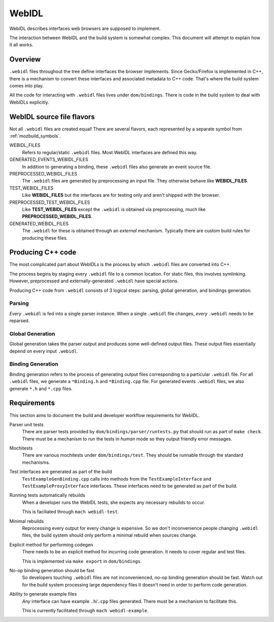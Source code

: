 .. _webidl:

======
WebIDL
======

WebIDL describes interfaces web browsers are supposed to implement.

The interaction between WebIDL and the build system is somewhat complex.
This document will attempt to explain how it all works.

Overview
========

``.webidl`` files throughout the tree define interfaces the browser
implements. Since Gecko/Firefox is implemented in C++, there is a
mechanism to convert these interfaces and associated metadata to
C++ code. That's where the build system comes into play.

All the code for interacting with ``.webidl`` files lives under
``dom/bindings``. There is code in the build system to deal with
WebIDLs explicitly.

WebIDL source file flavors
==========================

Not all ``.webidl`` files are created equal! There are several flavors,
each represented by a separate symbol from :ref:`mozbuild_symbols`.

WEBIDL_FILES
   Refers to regular/static ``.webidl`` files. Most WebIDL interfaces
   are defined this way.

GENERATED_EVENTS_WEBIDL_FILES
   In addition to generating a binding, these ``.webidl`` files also
   generate an event source file.

PREPROCESSED_WEBIDL_FILES
   The ``.webidl`` files are generated by preprocessing an input file.
   They otherwise behave like **WEBIDL_FILES**.

TEST_WEBIDL_FILES
   Like **WEBIDL_FILES** but the interfaces are for testing only and
   aren't shipped with the browser.

PREPROCESSED_TEST_WEBIDL_FILES
   Like **TEST_WEBIDL_FILES** except the ``.webidl`` is obtained via
   preprocessing, much like **PREPROCESSED_WEBIDL_FILES**.

GENERATED_WEBIDL_FILES
   The ``.webidl`` for these is obtained through an *external*
   mechanism. Typically there are custom build rules for producing these
   files.

Producing C++ code
==================

The most complicated part about WebIDLs is the process by which
``.webidl`` files are converted into C++.

The process begins by staging every ``.webidl`` file to a common
location. For static files, this involves symlinking. However,
preprocessed and externally-generated ``.webidl`` have special actions.

Producing C++ code from ``.webidl`` consists of 3 logical steps:
parsing, global generation, and bindings generation.

Parsing
-------

*Every* ``.webidl`` is fed into a single parser instance. When a single
``.webidl`` file changes, *every* ``.webidl`` needs to be reparsed.

Global Generation
-----------------

Global generation takes the parser output and produces some
well-defined output files. These output files essentially depend on
every input ``.webidl``.

Binding Generation
------------------

Binding generation refers to the process of generating output files
corresponding to a particular ``.webidl`` file. For all ``.webidl`` files,
we generate a ``*Binding.h`` and ``*Binding.cpp`` file. For generated
events ``.webidl`` files, we also generate ``*.h`` and ``*.cpp`` files.

Requirements
============

This section aims to document the build and developer workflow requirements
for WebIDL.

Parser unit tests
   There are parser tests provided by ``dom/bindings/parser/runtests.py``
   that should run as part of ``make check``. There must be a mechanism
   to run the tests in *human* mode so they output friendly error
   messages.

Mochitests
   There are various mochitests under ``dom/bindings/test``. They should
   be runnable through the standard mechanisms.

Test interfaces are generated as part of the build
   ``TestExampleGenBinding.cpp`` calls into methods from the
   ``TestExampleInterface`` and ``TestExampleProxyInterface`` interfaces.
   These interfaces need to be generated as part of the build.

Running tests automatically rebuilds
   When a developer runs the WebIDL tests, she expects any necessary rebuilds
   to occur.

   This is faciliated through ``mach webidl-test``.

Minimal rebuilds
   Reprocessing every output for every change is expensive. So we don't
   inconvenience people changing ``.webidl`` files, the build system
   should only perform a minimal rebuild when sources change.

Explicit method for performing codegen
   There needs to be an explicit method for incurring code generation.
   It needs to cover regular and test files.

   This is implemented via ``make export`` in ``dom/bindings``.

No-op binding generation should be fast
   So developers touching ``.webidl`` files are not inconvenienced,
   no-op binding generation should be fast. Watch out for the build system
   processing large dependency files it doesn't need in order to perform
   code generation.

Ability to generate example files
   *Any* interface can have example ``.h``/``.cpp`` files generated.
   There must be a mechanism to facilitate this.

   This is currently facilitated through ``mach webidl-example``.
